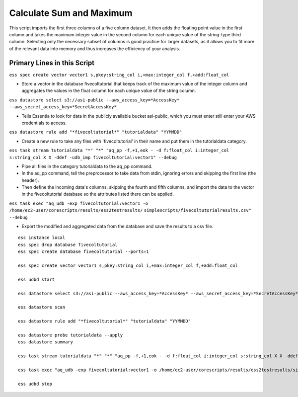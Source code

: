 *************************
Calculate Sum and Maximum
*************************

This script imports the first three columns of a five column dataset.
It then adds the floating point value in the first column and takes the maximum integer value in the second column for
each unique value of the string-type third column. Selecting only the necessary subset of columns is good practice
for larger datasets, as it allows you to fit more of the relevant data into memory and thus increases the efficiency
of your analysis.

Primary Lines in this Script
============================

``ess spec create vector vector1 s,pkey:string_col i,+max:integer_col f,+add:float_col``

* Store a vector in the database fivecoltutorial that keeps track of the maximum value of the integer column and aggregates the values in the float column for each unique value of the string column.

``ess datastore select s3://asi-public --aws_access_key=*AccessKey* --aws_secret_access_key=*SecretAccessKey*``

* Tells Essentia to look for data in the publicly available bucket asi-public, which you must enter still enter your AWS credentials to access.

``ess datastore rule add "*fivecoltutorial*" "tutorialdata" "YYMMDD"``

* Create a new rule to take any files with 'fivecoltutorial' in their name and put them in the tutorialdata category.

``ess task stream tutorialdata "*" "*" "aq_pp -f,+1,eok - -d f:float_col i:integer_col s:string_col X X -ddef -udb_imp fivecoltutorial:vector1" --debug``

* Pipe all files in the category tutorialdata to the aq_pp command. 
* In the aq_pp command, tell the preprocessor to take data from stdin, ignoring errors and skipping the first line (the header). 
* Then define the incoming data's columns, skipping the fourth and fifth columns, and import the data to the vector in the fivecoltutorial database so the attributes listed there can be applied.

``ess task exec "aq_udb -exp fivecoltutorial:vector1 -o /home/ec2-user/corescripts/results/ess2testresults/``
``simplescripts/fivecoltutorialresults.csv" --debug``

* Export the modified and aggregated data from the database and save the results to a csv file.

::
    
  ess instance local
  ess spec drop database fivecoltutorial
  ess spec create database fivecoltutorial --ports=1
    
  ess spec create vector vector1 s,pkey:string_col i,+max:integer_col f,+add:float_col
    
  ess udbd start
    
  ess datastore select s3://asi-public --aws_access_key=*AccessKey* --aws_secret_access_key=*SecretAccessKey*
    
  ess datastore scan
    
  ess datastore rule add "*fivecoltutorial*" "tutorialdata" "YYMMDD"
    
  ess datastore probe tutorialdata --apply
  ess datastore summary
    
  ess task stream tutorialdata "*" "*" "aq_pp -f,+1,eok - -d f:float_col i:integer_col s:string_col X X -ddef -udb_imp fivecoltutorial:vector1" --debug
    
  ess task exec "aq_udb -exp fivecoltutorial:vector1 -o /home/ec2-user/corescripts/results/ess2testresults/simplescripts/fivecoltutorialresults.csv" --debug
    
  ess udbd stop